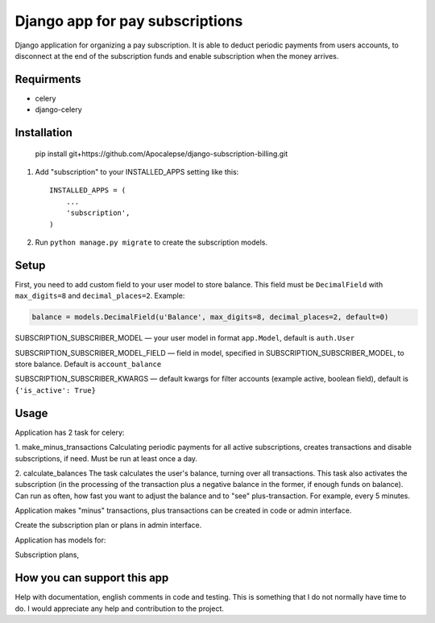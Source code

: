 ================================
Django app for pay subscriptions
================================

Django application for organizing a pay subscription. It is able to deduct periodic payments from users accounts,
to disconnect at the end of the subscription funds and enable subscription when the money arrives.

Requirments
-----------
- celery
- django-celery

Installation
------------
    pip install git+https://github.com/Apocalepse/django-subscription-billing.git

1. Add "subscription" to your INSTALLED_APPS setting like this::

    INSTALLED_APPS = (
        ...
        'subscription',
    )

2. Run ``python manage.py migrate`` to create the subscription models.

Setup
-----
First, you need to add custom field to your user model to store balance. This field must be ``DecimalField``
with  ``max_digits=8`` and  ``decimal_places=2``.
Example:

.. code:: python

    balance = models.DecimalField(u'Balance', max_digits=8, decimal_places=2, default=0)

SUBSCRIPTION_SUBSCRIBER_MODEL — your user model in format ``app.Model``, default is ``auth.User``

SUBSCRIPTION_SUBSCRIBER_MODEL_FIELD — field in model, specified in SUBSCRIPTION_SUBSCRIBER_MODEL, to store balance.
Default is ``account_balance``

SUBSCRIPTION_SUBSCRIBER_KWARGS — default kwargs for filter accounts (example active, boolean field),
default is ``{'is_active': True}``

Usage
-----
Application has 2 task for celery:

1. make_minus_transactions
Calculating periodic payments for all active subscriptions, creates transactions and disable subscriptions, if need.
Must be run at least once a day.

2. calculate_balances
The task calculates the user's balance, turning over all transactions.
This task also activates the subscription (in the processing of the transaction plus a negative balance in the former,
if enough funds on balance).
Can run as often, how fast you want to adjust the balance and to "see" plus-transaction. For example, every 5 minutes.

Application makes "minus" transactions, plus transactions can be created in code or admin interface.



Create the subscription plan or plans in admin interface.

Application has models for:

Subscription plans,

How you can support this app
----------------------------
Help with documentation, english comments in code and testing. This is something that I do not normally have time to do.
I would appreciate any help and contribution to the project.


